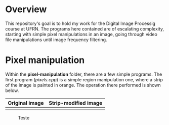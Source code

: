 * Overview
This repository's goal is to hold my work for the Digital Image Processig course at UFRN. The programs here contained are of escalating complexity, starting with simple pixel manipulations in an image, going through video file manipulations until image frequency filtering.
* Pixel manipulation
Within the *pixel-manipulation* folder, there are a few simple programs. The first program (/pixels.cpp/) is a simple region manipulation one, where a strip of the image is painted in orange. The operation there performed is shown below.

|----------------------+----------------------|
| Original image       | Strip-modified image |
|----------------------+----------------------|
| [[./figuras/bolhas.png]] | [[./figuras/bolhas.png]] |

#+CAPTION: Teste
#+NAME: fig:teste
#+ATTR_LATEX: :width 0.8\linewidth
#+ATTR_LATEX: :float :placement [H] :center t
[[./figuras/bolhas.png]]

